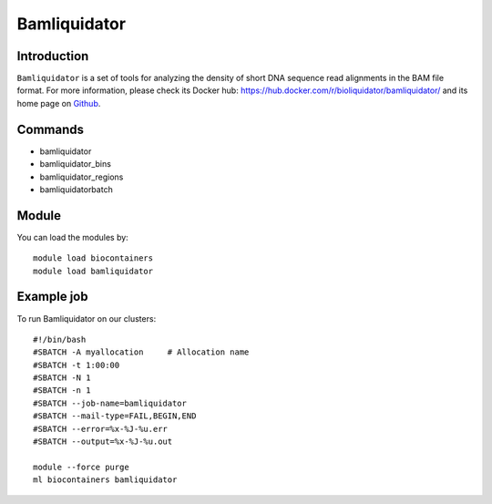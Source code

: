 .. _backbone-label:

Bamliquidator
==============================

Introduction
~~~~~~~~
``Bamliquidator`` is a set of tools for analyzing the density of short DNA sequence read alignments in the BAM file format. For more information, please check its Docker hub: https://hub.docker.com/r/bioliquidator/bamliquidator/ and its home page on `Github`_.

Commands
~~~~~~~
- bamliquidator
- bamliquidator_bins
- bamliquidator_regions
- bamliquidatorbatch

Module
~~~~~~~~
You can load the modules by::
    
    module load biocontainers
    module load bamliquidator

Example job
~~~~~
To run Bamliquidator on our clusters::

    #!/bin/bash
    #SBATCH -A myallocation     # Allocation name 
    #SBATCH -t 1:00:00
    #SBATCH -N 1
    #SBATCH -n 1
    #SBATCH --job-name=bamliquidator
    #SBATCH --mail-type=FAIL,BEGIN,END
    #SBATCH --error=%x-%J-%u.err
    #SBATCH --output=%x-%J-%u.out

    module --force purge
    ml biocontainers bamliquidator

.. _Github: https://github.com/BradnerLab/pipeline/wiki/bamliquidator